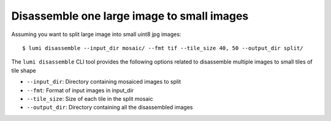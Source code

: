 .. _cli/disassemble:

Disassemble one large image to small images
============================================

Assuming you want to split large image into small uint8 jpg images::


  $ lumi disassemble --input_dir mosaic/ --fmt tif --tile_size 40, 50 --output_dir split/

The ``lumi disassemble`` CLI tool provides the following options related to disassemble multiple images to small tiles of tile shape

* ``--input_dir``: Directory containing mosaiced images to split

* ``--fmt``: Format of input images in input_dir

* ``--tile_size``: Size of each tile in the split mosaic

* ``--output_dir``: Directory containing all the disassembled images
